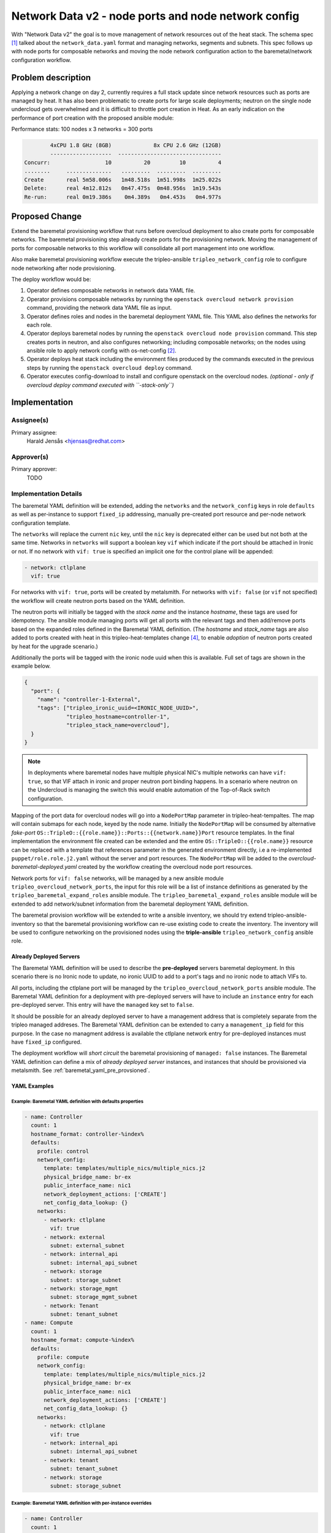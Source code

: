 ..
 This work is licensed under a Creative Commons Attribution 3.0 Unported
 License.

 http://creativecommons.org/licenses/by/3.0/legalcode

====================================================
Network Data v2 - node ports and node network config
====================================================

With "Network Data v2" the goal is to move management of network resources
out of the heat stack. The schema spec [1]_ talked about the
``network_data.yaml`` format and managing networks, segments and subnets. This
spec follows up with node ports for composable networks and moving the node
network configuration action to the baremetal/network configuration workflow.


Problem description
===================

Applying a network change on day 2, currently requires a full stack update
since network resources such as ports are managed by heat. It has also been
problematic to create ports for large scale deployments; neutron on the single
node undercloud gets overwhelmed and it is difficult to throttle port creation
in Heat. As an early indication on the performance of port creation with the
proposed ansible module:

Performance stats: 100 nodes x 3 networks = 300 ports

.. code-block:: text

          4xCPU 1.8 GHz (8GB)             8x CPU 2.6 GHz (12GB)
          -------------------  --------------------------------
  Concurr:                 10          20         10          4
  ........     ..............   .........  .........  .........
  Create       real 5m58.006s   1m48.518s  1m51.998s  1m25.022s
  Delete:      real 4m12.812s   0m47.475s  0m48.956s  1m19.543s
  Re-run:      real 0m19.386s    0m4.389s   0m4.453s   0m4.977s


Proposed Change
===============

Extend the baremetal provisioning workflow that runs before overcloud
deployment to also create ports for composable networks. The baremetal
provisioning step already create ports for the provisioning network. Moving
the management of ports for composable networks to this workflow will
consolidate all port management into one workflow.

Also make baremetal provisioning workflow execute the tripleo-ansible
``tripleo_network_config`` role to configure node networking after
node provisioning.

The deploy workflow would be:

#. Operator defines composable networks in network data YAML file.
#. Operator provisions composable networks by running the
   ``openstack overcloud network provision`` command, providing the network
   data YAML file as input.
#. Operator defines roles and nodes in the baremetal deployment YAML file. This
   YAML also defines the networks for each role.
#. Operator deploys baremetal nodes by running the
   ``openstack overcloud node provision`` command. This step creates ports in
   neutron, and also configures networking; including composable networks; on
   the nodes using ansible role to apply network config with os-net-config
   [2]_.
#. Operator deploys heat stack including the environment files produced by the
   commands executed in the previous steps by running the
   ``openstack overcloud deploy`` command.
#. Operator executes config-download to install and configure openstack on the
   overcloud nodes. *(optional - only if overcloud deploy command executed with
   ``-stack-only``)*


Implementation
==============

Assignee(s)
-----------

Primary assignee:
  Harald Jensås <hjensas@redhat.com>

Approver(s)
-----------

Primary approver:
  TODO


Implementation Details
----------------------

The baremetal YAML definition will be extended, adding the ``networks`` and the
``network_config`` keys in role ``defaults`` as well as per-instance to support
``fixed_ip`` addressing, manually pre-created port resource and per-node
network configuration template.

The ``networks`` will replace the current ``nic`` key, until the ``nic`` key is
deprecated either can be used but not both at the same time. Networks in
``networks`` will support a boolean key ``vif`` which indicate if the port
should be attached in Ironic or not. If no network with ``vif: true`` is
specified an implicit one for the control plane will be appended:

.. code-block:: yaml

  - network: ctlplane
    vif: true

For networks with ``vif: true``, ports will be created by metalsmith. For
networks with ``vif: false`` (or ``vif`` not specified) the workflow will
create neutron ports based on the YAML definition.

The neutron ports will initially be tagged with the *stack name* and the
instance *hostname*, these tags are used for idempotency. The ansible module
managing ports will get all ports with the relevant tags and then add/remove
ports based on the expanded roles defined in the Baremetal YAML definition.
(The *hostname* and *stack_name* tags are also added to ports created with heat
in this tripleo-heat-templates change [4]_, to enable *adoption* of neutron
ports created by heat for the upgrade scenario.)

Additionally the ports will be tagged with the ironic node uuid when this is
available. Full set of tags are shown in the example below.

.. code-block:: json

   {
     "port": {
       "name": "controller-1-External",
       "tags": ["tripleo_ironic_uuid=<IRONIC_NODE_UUID>",
                "tripleo_hostname=controller-1",
                "tripleo_stack_name=overcloud"],
     }
   }

.. Note:: In deployments where baremetal nodes have multiple physical NIC's
          multiple networks can have ``vif: true``, so that VIF attach
          in ironic and proper neutron port binding happens. In a scenario
          where neutron on the Undercloud is managing the switch this would
          enable automation of the Top-of-Rack switch configuration.

Mapping of the port data for overcloud nodes will go into a ``NodePortMap``
parameter in tripleo-heat-tempaltes. The map will contain submaps for each
node, keyed by the node name. Initially the ``NodePortMap`` will be consumed by
alternative *fake-port*
``OS::TripleO::{{role.name}}::Ports::{{network.name}}Port`` resource templates.
In the final implementation the environment file created can be extended and
the entire ``OS::TripleO::{{role.name}}`` resource can be replaced with a
template that references parameter in the generated environment directly, i.e a
re-implemented ``puppet/role.role.j2.yaml`` without the server and port
resources. The ``NodePortMap`` will be added to the
*overcloud-baremetal-deployed.yaml* created by the workflow creating the
overcloud node port resources.

Network ports for ``vif: false`` networks, will be managed by a new ansible
module ``tripleo_overcloud_network_ports``, the input for this role will be a
list of instance definitions as generated by the
``tripleo_baremetal_expand_roles`` ansible module. The
``tripleo_baremetal_expand_roles`` ansible module will be extended to add
network/subnet information from the baremetal deployment YAML definition.

The baremetal provision workflow will be extended to write a ansible inventory,
we should try extend tripleo-ansible-inventory so that the baremetal
provisioning workflow can re-use existing code to create the inventory.
The inventory will be used to configure networking on the provisioned nodes
using the **triple-ansible** ``tripleo_network_config`` ansible role.


Already Deployed Servers
~~~~~~~~~~~~~~~~~~~~~~~~

The Baremetal YAML definition will be used to describe the **pre-deployed**
servers baremetal deployment. In this scenario there is no Ironic node to
update, no ironic UUID to add to a port's tags and no ironic node to attach
VIFs to.

All ports, including the ctlplane port will be managed by the
``tripleo_overcloud_network_ports`` ansible module. The Baremetal YAML
definition for a deployment with pre-deployed servers will have to include an
``instance`` entry for each pre-deployed server. This entry will have the
``managed`` key set to ``false``.

It should be possible for an already deployed server to have a management
address that is completely separate from the tripleo managed addreses. The
Baremetal YAML definition can be extended to carry a ``management_ip`` field
for this purpose. In the case no managment address is available the ctlplane
network entry for pre-deployed instances must have ``fixed_ip`` configured.

The deployment workflow will *short circuit* the baremetal provisioning of
``managed: false`` instances. The Baremetal YAML definition can define a
mix of *already deployed server* instances, and instances that should be
provisioned via metalsmith. See :ref:`baremetal_yaml_pre_provsioned`.

YAML Examples
~~~~~~~~~~~~~

Example: Baremetal YAML definition with defaults properties
^^^^^^^^^^^^^^^^^^^^^^^^^^^^^^^^^^^^^^^^^^^^^^^^^^^^^^^^^^^

.. code-block:: yaml

  - name: Controller
    count: 1
    hostname_format: controller-%index%
    defaults:
      profile: control
      network_config:
        template: templates/multiple_nics/multiple_nics.j2
        physical_bridge_name: br-ex
        public_interface_name: nic1
        network_deployment_actions: ['CREATE']
        net_config_data_lookup: {}
      networks:
        - network: ctlplane
          vif: true
        - network: external
          subnet: external_subnet
        - network: internal_api
          subnet: internal_api_subnet
        - network: storage
          subnet: storage_subnet
        - network: storage_mgmt
          subnet: storage_mgmt_subnet
        - network: Tenant
          subnet: tenant_subnet
  - name: Compute
    count: 1
    hostname_format: compute-%index%
    defaults:
      profile: compute
      network_config:
        template: templates/multiple_nics/multiple_nics.j2
        physical_bridge_name: br-ex
        public_interface_name: nic1
        network_deployment_actions: ['CREATE']
        net_config_data_lookup: {}
      networks:
        - network: ctlplane
          vif: true
        - network: internal_api
          subnet: internal_api_subnet
        - network: tenant
          subnet: tenant_subnet
        - network: storage
          subnet: storage_subnet

Example: Baremetal YAML definition with per-instance overrides
^^^^^^^^^^^^^^^^^^^^^^^^^^^^^^^^^^^^^^^^^^^^^^^^^^^^^^^^^^^^^^

.. code-block:: yaml

  - name: Controller
    count: 1
    hostname_format: controller-%index%
    defaults:
      profile: control
      network_config:
        template: templates/multiple_nics/multiple_nics.j2
        physical_bridge_name: br-ex
        public_interface_name: nic1
        network_deployment_actions: ['CREATE']
        net_config_data_lookup: {}
        bond_interface_ovs_options:
      networks:
        - network: ctlplane
          vif: true
        - network: external
          subnet: external_subnet
        - network: internal_api
          subnet: internal_api_subnet
        - network: storage
          subnet: storage_subnet
        - network: storage_mgmt
          subnet: storage_mgmt_subnet
        - network: tenant
          subnet: tenant_subnet
    instances:
      - hostname: controller-0
        name: node00
        networks:
          - network: ctlplane
            vif: true
          - network: internal_api:
            fixed_ip: 172.21.11.100
      - hostname: controller-1
        name: node01
        networks:
          External:
            port: controller-1-external
      - hostname: controller-2
        name: node02
  - name: ComputeLeaf1
    count: 1
    hostname_format: compute-leaf1-%index%
    defaults:
      profile: compute-leaf1
      networks:
        - network: internal_api
          subnet: internal_api_subnet
        - network: tenant
          subnet: tenant_subnet
        - network: storage
          subnet: storage_subnet
    instances:
      - hostname: compute-leaf1-0
        name: node03
        network_config:
          template: templates/multiple_nics/multiple_nics_dpdk.j2
          physical_bridge_name: br-ex
          public_interface_name: nic1
          network_deployment_actions: ['CREATE']
          net_config_data_lookup: {}
          num_dpdk_interface_rx_queues: 1
        networks:
          - network: ctlplane
            vif: true
          - network: internal_api
            fixed_ip: 172.21.12.105
          - network: tenant
            port: compute-leaf1-0-tenant
          - network: storage
            subnet: storage_subnet


.. _baremetal_yaml_pre_provsioned:

Example: Baremetal YAML for Already Deployed Servers
^^^^^^^^^^^^^^^^^^^^^^^^^^^^^^^^^^^^^^^^^^^^^^^^^^^^

.. code-block:: yaml

  - name: Controller
    count: 3
    hostname_format: controller-%index%
    defaults:
      profile: control
      network_config:
        template: templates/multiple_nics/multiple_nics.j2
      networks:
        - network: ctlplane
        - network: external
          subnet: external_subnet
        - network: internal_api
          subnet: internal_api_subnet
        - network: storage
          subnet: storage_subnet
        - network: storage_mgmt
          subnet: storage_mgmt_subnet
        - network: tenant
          subnet: tenant_subnet
      managed: false
    instances:
      - hostname: controller-0
        networks:
          - network: ctlplane
            fixed_ip: 192.168.24.10
      - hostname: controller-1
        networks:
          - network: ctlplane
            fixed_ip: 192.168.24.11
      - hostname: controller-2
        networks:
          - network: ctlplane
            fixed_ip: 192.168.24.12
  - name: Compute
    count: 2
    hostname_format: compute-%index%
    defaults:
      profile: compute
      network_config:
        template: templates/multiple_nics/multiple_nics.j2
      networks:
        - network: ctlplane
        - network: internal_api
          subnet: internal_api_subnet
        - network: tenant
          subnet: tenant_subnet
        - network: storage
          subnet: storage_subnet
    instances:
      - hostname: compute-0
        managed: false
        networks:
          - network: ctlplane
            fixed_ip: 192.168.24.100
      - hostname: compute-1
        managed: false
        networks:
          - network: ctlplane
            fixed_ip: 192.168.24.101

Example: NodeNetworkDataMappings
^^^^^^^^^^^^^^^^^^^^^^^^^^^^^^^^

.. code-block:: yaml

  NodePortMap:
    controller-0:
      ctlplane:
        ip_address: 192.168.24.9 (2001:DB8:24::9)
        ip_subnet: 192.168.24.9/24 (2001:DB8:24::9/64)
        ip_address_uri: 192.168.24.9 ([2001:DB8:24::9])
      internal_api:
        ip_address: 172.18.0.9 (2001:DB8:18::9)
        ip_subnet: 172.18.0.9/24 (2001:DB8:18::9/64)
        ip_address_uri: 172.18.0.9 ([2001:DB8:18::9])
      tenant:
        ip_address: 172.19.0.9 (2001:DB8:19::9)
        ip_subnet: 172.19.0.9/24 (2001:DB8:19::9/64)
        ip_address_uri: 172.19.0.9 ([2001:DB8:19::9])
    compute-0:
      ctlplane:
        ip_address: 192.168.24.15 (2001:DB8:24::15)
        ip_subnet: 192.168.24.15/24 (2001:DB8:24::15/64)
        ip_address_uri: 192.168.24.15 ([2001:DB8:24::15])
      internal_api:
        ip_address: 172.18.0.15 (2001:DB8:18::1)
        ip_subnet: 172.18.0.15/24 (2001:DB8:18::1/64)
        ip_address_uri: 172.18.0.15 ([2001:DB8:18::1])
      tenant:
        ip_address: 172.19.0.15 (2001:DB8:19::15)
        ip_subnet: 172.19.0.15/24 (2001:DB8:19::15/64)
        ip_address_uri: 172.19.0.15 ([2001:DB8:19::15])

Example: Ansible inventory
^^^^^^^^^^^^^^^^^^^^^^^^^^

.. code-block:: yaml

  Controller:
    vars:
      role_networks:
        - External
        - InternalApi
        - Tenant
      role_networks_lower:
        External: external
        InternalApi: internal_api
        Tenant: tenant
      networks_all:
        - External
        - InternalApi
        - Tenant
      neutron_physical_bridge_name: br-ex
      neutron_public_interface_name: nic1
      tripleo_network_config_os_net_config_mappings: {}
      network_deployment_actions: ['CREATE', 'UPDATE']
      ctlplane_subnet_cidr: 24
      ctlplane_mtu: 1500
      ctlplane_gateway_ip: 192.168.24.254
      ctlplane_dns_nameservers: []
      dns_search_domains: []
      ctlplane_host_routes: {}
      internal_api_cidr: 24
      internal_api_gateway_ip: 172.18.0.254
      internal_api_host_routes: []
      internal_api_mtu: 1500
      internal_api_vlan_id: 20
      tenant_cidr: 24
      tenant_api_gateway_ip: 172.19.0.254
      tenant_host_routes: []
      tenant_mtu: 1500
    hosts:
      controller-0:
        ansible_host: 192.168.24.9
        ctlplane_ip: 192.168.24.9
        internal_api_ip: 172.18.0.9
        tenant_ip: 172.19.0.9
  Compute:
    vars:
      role_networks:
        - InternalApi
        - Tenant
      role_networks_lower:
        InternalApi: internal_api
        Tenant: tenant
      networks_all:
        - External
        - InternalApi
        - Tenant
      neutron_physical_bridge_name: br-ex
      neutron_public_interface_name: nic1
      tripleo_network_config_os_net_config_mappings: {}
      network_deployment_actions: ['CREATE', 'UPDATE']
      ctlplane_subnet_cidr: 24
      ctlplane_mtu: 1500
      ctlplane_gateway_ip: 192.168.25.254
      ctlplane_dns_nameservers: []
      dns_search_domains: []
      ctlplane_host_routes: {}
      internal_api_cidr: 24
      internal_api_gateway_ip: 172.18.1.254
      internal_api_host_routes: []
      internal_api_mtu: 1500
      internal_api_vlan_id: 20
      tenant_cidr: 24
      tenant_api_gateway_ip: 172.19.1.254
      tenant_host_routes: []
      tenant_mtu: 1500
    hosts:
      compute-0:
        ansible_host: 192.168.25.15
        ctlplane_ip: 192.168.25.15
        internal_ip: 172.18.1.15
        tenant_ip: 172.19.1.15


TODO
----

* Constraint validation, for example ``BondInterfaceOvsOptions`` uses
  ``allowed_pattern: ^((?!balance.tcp).)*$`` to ensure balance-tcp bond mode is
  not used, as it is known to cause packet loss.

Work Items
----------

#. Write ansible inventory after baremetal provisioning

   Create an ansible inventory, similar to the inventory created by config-
   download. The ansible inventory is required to apply network
   configuration to the deployed nodes.

   We should try to extend tripleo-ansible-inventory so that the baremetal
   provisioning workflow can re-use existing code to create the inventory.

   It is likely that it makes sense for the workflow to also run the
   tripleo-ansible role tripleo_create_admin to create the *tripleo-admin*
   ansible user.

#. Extend baremetal provisioning workflow to create neutron ports and
   update the ironic node ``extra`` field with the ``tripleo_networks`` map.

#. The baremetal provisioning workflow needs a *pre-deployed-server* option
   that cause it to not deploy baremetal nodes, only create network ports.
   When this option is used the baremetal deployment YAML file will also
   describe the already provisioned nodes.

#. Apply and validate network configuration using the **triple-ansible**
   ``tripleo_network_config`` ansible role. This step will be integrated in
   the provisioning command.

#. Disable and remove management of composable network ports in
   tripleo-heat-templates.

#. Change the Undercloud and Standalone deploy to apply network configuration
   prior to the creating the ephemeral heat stack using the
   ``tripleo_network_config`` ansible role.

Testing
=======

Multinode OVB CI job's with network-isolation will be updated to test the new
workflow.

Upgrade Impact
==============

During upgrade switching to use network ports managed outside of the heat stack
the ``PortDeletionPolicy`` must be set to ``retain`` during the update/upgrade
*prepare* step, so that the existing neutron ports (which will be adopted by
the pre-heat port management workflow) are not deleted when running the update/
upgrade *converge* step.

Moving node network configuration out of tripleo-heat-templates will require
manual (or scripted) migration of settings controlled by heat template
parameters to the input file used for baremetal/network provisioning. At least
the following parameters are affected:

* NeutronPhysicalBridge
* NeutronPublicInterface
* NetConfigDataLookup
* NetworkDeploymentActions

Parameters that will be deprecated:

* NetworkConfigWithAnsible
* {{role.name}}NetworkConfigTemplate
* NetworkDeploymentActions
* {{role.name}}NetworkDeploymentActions
* BondInterfaceOvsOptions
* NumDpdkInterfaceRxQueues
* {{role.name}}LocalMtu
* NetConfigDataLookup
* DnsServers
* DnsSearchDomains
* ControlPlaneSubnetCidr
* HypervisorNeutronPublicInterface
* HypervisorNeutronPhysicalBridge

The environment files used to select one of the pre-defined nic config
templates will no longer work. The template to use must be set in the YAML
defining the baremetal/network deployment. This affect the following
environment files:

* environments/net-2-linux-bonds-with-vlans.j2.yaml
* environments/net-bond-with-vlans.j2.yaml
* environments/net-bond-with-vlans-no-external.j2.yaml
* environments/net-dpdkbond-with-vlans.j2.yaml
* environments/net-multiple-nics.j2.yaml
* environments/net-multiple-nics-vlans.j2.yaml
* environments/net-noop.j2.yaml
* environments/net-single-nic-linux-bridge-with-vlans.j2.yaml
* environments/net-single-nic-with-vlans.j2.yaml
* environments/net-single-nic-with-vlans-no-external.j2.yaml

Documentation Impact
====================

The documentation effort is **heavy** and will need to be incrementally
updated. As a minumum, a separate page explaining the new process must be
created.

The TripleO docs will need updates in many sections, including:

* `TripleO OpenStack Deployment
  <https://docs.openstack.org/project-deploy-guide/tripleo-docs/latest/deployment/install_overcloud.html>`_
* `Provisioning Baremetal Before Overcloud Deploy
  <https://docs.openstack.org/project-deploy-guide/tripleo-docs/latest/provisioning/baremetal_provision.html#>`_
* `Deploying with Custom Networks
  <https://docs.openstack.org/project-deploy-guide/tripleo-docs/latest/features/custom_networks.html>`_
* `Configuring Network Isolation
  <https://docs.openstack.org/project-deploy-guide/tripleo-docs/latest/features/network_isolation.html>`_
* `Deploying Overcloud with L3 routed networking
  <https://docs.openstack.org/project-deploy-guide/tripleo-docs/latest/features/routed_spine_leaf_network.html>`_


Alternatives
============

#. **Not changing how ports are created**

   In this case we keep creating the ports with heat, the do nothing
   alternative.

#. **Create a completely separate workflow for composable network ports**

   A separate workflow that can run before/after node provisioning. It can read
   the same YAML format as baremetal provisioning, or it can have it's own YAML
   format.

   The problem with this approach is that we loose the possibility to store
   relations between neutron-port and baremetal node in a database. As in, we'd
   need our own database (a file) maintaining the relationships.

   .. Note:: We need to implement this workflow anyway for a pre-deployed
             server scenario, but instead of a completely separate workflow
             the baremetal deploy workflow can take an option to not
             provision nodes.

#. **Create ports in ironic and bind neutron ports**

   Instead of creating ports unknown to ironic, create ports for the ironic
   nodes in the baremetal service.

   The issue is that ironic does not have a concept of virtual port's, so we
   would have to either add this support in ironic, switch TripleO to use
   neutron trunk ports or create *fake* ironic ports that don't actually
   reflect NICs on the baremetal node. (This abandoned ironic spec [3]_ discuss
   one approach for virtual port support, but it was abandoned in favor of
   neutron trunk ports.)

   With each PTG there is a re-occurring suggestion to replace neutron with a
   more light weight IPAM solution. However, the effort to actually integrate
   it properly with ironic and neutron for composable networks probably isn't
   time well spent.


References
==========

.. [1] `Review: Spec for network data v2 format <https://review.opendev.org/752437>`_.
.. [2] `os-net-config <https://opendev.org/openstack/os-net-config>`_.
.. [3] `Abandoned spec for VLAN Aware Baremetal Instances <https://review.opendev.org/277853>`_.
.. [4] `Review: Add hostname and stack_name tags to ports <https://review.opendev.org/761845>`_.

